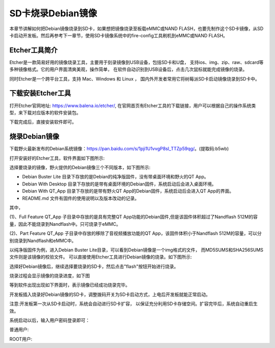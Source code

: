 .. vim: syntax=rst

SD卡烧录Debian镜像
---------------------
本章节讲解如何把Debian镜像烧录到SD卡，如果想把镜像烧录至板载eMMC或NAND FLASH，也要先制作这个SD卡镜像，从SD卡启动开发板。然后再参考下一章节，使用SD卡镜像系统中的fire-config工具刷机到eMMC或NAND FLASH。

Etcher工具简介
~~~~~~~~~~~~~~~~~

Etcher是一款简易好用的镜像烧录工具，主要用于刻录镜像到USB设备，包括SD卡和U盘，
支持ios、img、zip、raw、sdcard等多种镜像格式。它的用户界面清爽美观，操作简单，
在软件自动识别到USB设备后，点击几次鼠标就能完成镜像的烧录。

同时Etcher是一个跨平台工具，支持 Mac、Windows 和 Linux ，
国内外开发者常用它将树莓派SD卡启动镜像烧录到SD卡中。

下载安装Etcher工具
~~~~~~~~~~~~~~~~~~~~~~

打开Etcher官网地址: \ https://www.balena.io/etcher/\,
在官网首页有Etcher工具的下载链接，用户可以根据自己的操作系统类型，来下载对应版本的软件安装包。

..  image:: media/instal002.png
    :align: center
    :alt: Etcher工具

下载完成后，直接安装软件即可。

烧录Debian镜像
~~~~~~~~~~~~~~~~~~~~~

下载野火最新发布的Debian系统镜像：\ https://pan.baidu.com/s/1pji1U1vvgP8sl_TTZp59qg/\。(提取码:b5wb)

打开安装好的Etcher工具，软件界面如下图所示:

..  image:: media/instal003.png
    :align: center
    :alt: Etcher工具



选择要烧录的镜像，野火提供的Debian镜像三个不同版本，如下图所示:

..  image:: media/install_debian3.png
    :align: center
    :alt: Debian镜像


- Debian Buster Lite 目录下存放的是Debian的纯净版固件，没有带桌面环境和野火的QT App。

- Debian With Desktop 目录下存放的是带有桌面环境的Debian固件，系统启动后会进入桌面环境。

- Debian With QT_App 目录下存放的是带有野火QT App的Debian固件，系统启动后会进入QT App的界面。

- README.md 文件有固件的使用说明以及版本改动的记录。

其中，

(1)、Full Feature QT_App 子目录中存放的是具有完整QT App功能的Debian固件,但是该固件体积超过了Nandflash 512M的容量，因此不能烧录到Nandflash中。只可烧录于eMMC。

(2)、Part Feature QT_App 子目录中存放的移除了音视频播放功能的QT App，该固件体积小于Nandflash 512M的容量，可以分别烧录到Nandflash和eMMC中。


以纯净版固件为例，进入Debian Buster Lite目录，可以看到Debian镜像是一个img格式的文件，
而MD5SUMS和SHA256SUMS文件则是该镜像的校验文件。
可以直接使用Etcher工具进行Debian镜像的烧录。如下图所示:

..  image:: media/install_debian4.png
    :align: center
    :alt: Debian镜像

选择好Debian镜像后，继续选择要烧录的SD卡，然后点击"flash"按钮开始进行烧录。

..  image:: media/instal005.png
    :align: center
    :alt: Debian镜像

烧录过程会显示镜像的烧录进度，如下图

..  image:: media/instal006.png
    :align: center
    :alt: Debian镜像

等到软件出现出现如下界面时，表示镜像已经成功烧录完毕。

..  image:: media/install_debian7.png
    :align: center
    :alt: Debian镜像

开发板插入烧录好Debian镜像的SD卡，调整拨码开关为SD卡启动方式，上电后开发板就能正常启动。

注意:开发板第一次从SD卡启动时，系统会自动进行SD卡扩容，
以保证充分利用SD卡存储空间。扩容完毕后，系统自动重启生效。

系统启动以后，输入用户密码登录即可：

普通用户:

.. code-block:: sh
   :emphasize-lines: 2
   :linenos:

   账户:debian
   密码:temppwd

ROOT用户:

.. code-block:: sh
   :emphasize-lines: 2
   :linenos:

   账户:root
   密码:root
